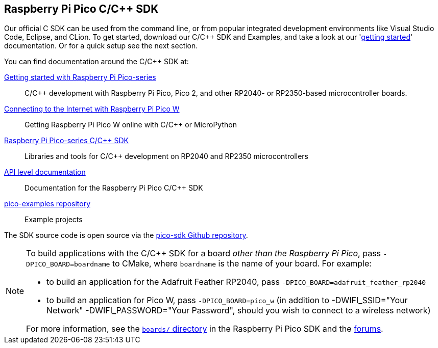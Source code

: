 == Raspberry Pi Pico C/{cpp} SDK

Our official C SDK can be used from the command line, or from popular integrated development environments like Visual Studio Code, Eclipse, and CLion. To get started, download our C/{cpp} SDK and Examples, and take a look at our 'https://datasheets.raspberrypi.com/pico/getting-started-with-pico.pdf[getting started]' documentation. Or for a quick setup see the next section.

You can find documentation around the C/{cpp} SDK at:

https://datasheets.raspberrypi.com/pico/getting-started-with-pico.pdf[Getting started with Raspberry Pi Pico-series]:: C/{cpp} development with Raspberry Pi Pico, Pico 2, and other RP2040- or RP2350-based microcontroller boards.

https://datasheets.raspberrypi.com/picow/connecting-to-the-internet-with-pico-w.pdf[Connecting to the Internet with Raspberry Pi Pico W]:: Getting Raspberry Pi Pico W online with C/{cpp} or MicroPython

https://datasheets.raspberrypi.com/pico/raspberry-pi-pico-c-sdk.pdf[Raspberry Pi Pico-series C/{cpp} SDK]:: Libraries and tools for C/{cpp} development on RP2040 and RP2350 microcontrollers

xref:../pico-sdk/index_doxygen.adoc[API level documentation]:: Documentation for the Raspberry Pi Pico C/{cpp} SDK

https://github.com/raspberrypi/pico-examples[pico-examples repository]:: Example projects

The SDK source code is open source via the https://github.com/raspberrypi/pico-sdk[pico-sdk Github repository].

[NOTE]
====
To build applications with the C/{cpp} SDK for a board _other than the Raspberry Pi Pico_, pass `-DPICO_BOARD=boardname` to CMake, where `boardname` is the name of your board. For example:

* to build an application for the Adafruit Feather RP2040, pass `-DPICO_BOARD=adafruit_feather_rp2040`
* to build an application for Pico W, pass `-DPICO_BOARD=pico_w` (in addition to -DWIFI_SSID="Your Network" -DWIFI_PASSWORD="Your Password", should you wish to connect to a wireless network)

For more information, see the https://github.com/raspberrypi/pico-sdk/tree/master/src/boards[`boards/` directory] in the Raspberry Pi Pico SDK and the https://forums.raspberrypi.com/viewtopic.php?f=147&t=304393[forums].
====
